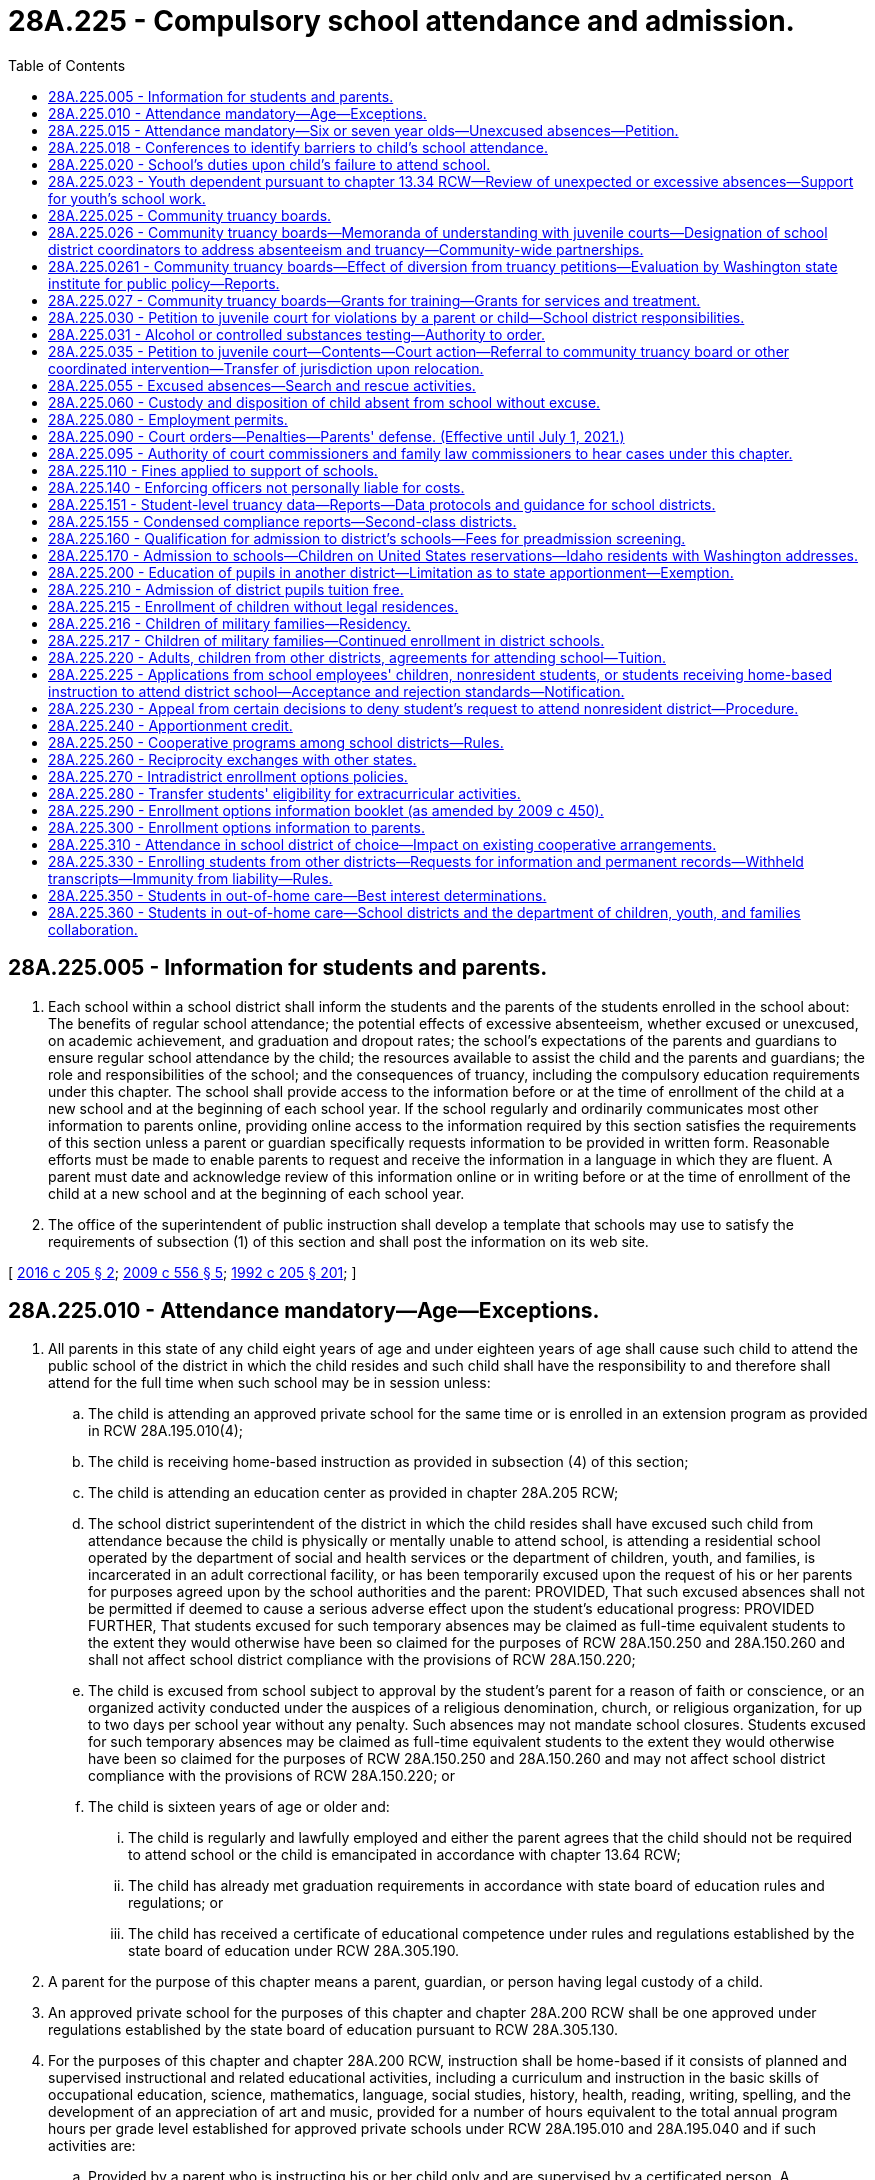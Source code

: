 = 28A.225 - Compulsory school attendance and admission.
:toc:

== 28A.225.005 - Information for students and parents.
. Each school within a school district shall inform the students and the parents of the students enrolled in the school about: The benefits of regular school attendance; the potential effects of excessive absenteeism, whether excused or unexcused, on academic achievement, and graduation and dropout rates; the school's expectations of the parents and guardians to ensure regular school attendance by the child; the resources available to assist the child and the parents and guardians; the role and responsibilities of the school; and the consequences of truancy, including the compulsory education requirements under this chapter. The school shall provide access to the information before or at the time of enrollment of the child at a new school and at the beginning of each school year. If the school regularly and ordinarily communicates most other information to parents online, providing online access to the information required by this section satisfies the requirements of this section unless a parent or guardian specifically requests information to be provided in written form. Reasonable efforts must be made to enable parents to request and receive the information in a language in which they are fluent. A parent must date and acknowledge review of this information online or in writing before or at the time of enrollment of the child at a new school and at the beginning of each school year.

. The office of the superintendent of public instruction shall develop a template that schools may use to satisfy the requirements of subsection (1) of this section and shall post the information on its web site.

[ http://lawfilesext.leg.wa.gov/biennium/2015-16/Pdf/Bills/Session%20Laws/House/2449-S2.SL.pdf?cite=2016%20c%20205%20§%202[2016 c 205 § 2]; http://lawfilesext.leg.wa.gov/biennium/2009-10/Pdf/Bills/Session%20Laws/Senate/5889-S.SL.pdf?cite=2009%20c%20556%20§%205[2009 c 556 § 5]; http://lawfilesext.leg.wa.gov/biennium/1991-92/Pdf/Bills/Session%20Laws/House/2466-S.SL.pdf?cite=1992%20c%20205%20§%20201[1992 c 205 § 201]; ]

== 28A.225.010 - Attendance mandatory—Age—Exceptions.
. All parents in this state of any child eight years of age and under eighteen years of age shall cause such child to attend the public school of the district in which the child resides and such child shall have the responsibility to and therefore shall attend for the full time when such school may be in session unless:

.. The child is attending an approved private school for the same time or is enrolled in an extension program as provided in RCW 28A.195.010(4);

.. The child is receiving home-based instruction as provided in subsection (4) of this section;

.. The child is attending an education center as provided in chapter 28A.205 RCW;

.. The school district superintendent of the district in which the child resides shall have excused such child from attendance because the child is physically or mentally unable to attend school, is attending a residential school operated by the department of social and health services or the department of children, youth, and families, is incarcerated in an adult correctional facility, or has been temporarily excused upon the request of his or her parents for purposes agreed upon by the school authorities and the parent: PROVIDED, That such excused absences shall not be permitted if deemed to cause a serious adverse effect upon the student's educational progress: PROVIDED FURTHER, That students excused for such temporary absences may be claimed as full-time equivalent students to the extent they would otherwise have been so claimed for the purposes of RCW 28A.150.250 and 28A.150.260 and shall not affect school district compliance with the provisions of RCW 28A.150.220;

.. The child is excused from school subject to approval by the student's parent for a reason of faith or conscience, or an organized activity conducted under the auspices of a religious denomination, church, or religious organization, for up to two days per school year without any penalty. Such absences may not mandate school closures. Students excused for such temporary absences may be claimed as full-time equivalent students to the extent they would otherwise have been so claimed for the purposes of RCW 28A.150.250 and 28A.150.260 and may not affect school district compliance with the provisions of RCW 28A.150.220; or

.. The child is sixteen years of age or older and:

... The child is regularly and lawfully employed and either the parent agrees that the child should not be required to attend school or the child is emancipated in accordance with chapter 13.64 RCW;

... The child has already met graduation requirements in accordance with state board of education rules and regulations; or

... The child has received a certificate of educational competence under rules and regulations established by the state board of education under RCW 28A.305.190.

. A parent for the purpose of this chapter means a parent, guardian, or person having legal custody of a child.

. An approved private school for the purposes of this chapter and chapter 28A.200 RCW shall be one approved under regulations established by the state board of education pursuant to RCW 28A.305.130.

. For the purposes of this chapter and chapter 28A.200 RCW, instruction shall be home-based if it consists of planned and supervised instructional and related educational activities, including a curriculum and instruction in the basic skills of occupational education, science, mathematics, language, social studies, history, health, reading, writing, spelling, and the development of an appreciation of art and music, provided for a number of hours equivalent to the total annual program hours per grade level established for approved private schools under RCW 28A.195.010 and 28A.195.040 and if such activities are:

.. Provided by a parent who is instructing his or her child only and are supervised by a certificated person. A certificated person for purposes of this chapter and chapter 28A.200 RCW shall be a person certified under chapter 28A.410 RCW. For purposes of this section, "supervised by a certificated person" means: The planning by the certificated person and the parent of objectives consistent with this subsection; a minimum each month of an average of one contact hour per week with the child being supervised by the certificated person; and evaluation of such child's progress by the certificated person. The number of children supervised by the certificated person shall not exceed thirty for purposes of this subsection; or

.. Provided by a parent who is instructing his or her child only and who has either earned forty-five college-level quarter credit hours or its equivalent in semester hours or has completed a course in home-based instruction at a postsecondary institution or a vocational-technical institute; or

.. Provided by a parent who is deemed sufficiently qualified to provide home-based instruction by the superintendent of the local school district in which the child resides.

. The legislature recognizes that home-based instruction is less structured and more experiential than the instruction normally provided in a classroom setting. Therefore, the provisions of subsection (4) of this section relating to the nature and quantity of instructional and related educational activities shall be liberally construed.

[ http://lawfilesext.leg.wa.gov/biennium/2017-18/Pdf/Bills/Session%20Laws/House/1661-S2.SL.pdf?cite=2017%203rd%20sp.s.%20c%206%20§%20630[2017 3rd sp.s. c 6 § 630]; http://lawfilesext.leg.wa.gov/biennium/2013-14/Pdf/Bills/Session%20Laws/Senate/5173-S.SL.pdf?cite=2014%20c%20168%20§%203[2014 c 168 § 3]; http://lawfilesext.leg.wa.gov/biennium/1997-98/Pdf/Bills/Session%20Laws/Senate/6600-S.SL.pdf?cite=1998%20c%20244%20§%2014[1998 c 244 § 14]; http://lawfilesext.leg.wa.gov/biennium/1995-96/Pdf/Bills/Session%20Laws/House/2640-S.SL.pdf?cite=1996%20c%20134%20§%201[1996 c 134 § 1]; http://leg.wa.gov/CodeReviser/documents/sessionlaw/1990c33.pdf?cite=1990%20c%2033%20§%20219[1990 c 33 § 219]; http://leg.wa.gov/CodeReviser/documents/sessionlaw/1986c132.pdf?cite=1986%20c%20132%20§%201[1986 c 132 § 1]; http://leg.wa.gov/CodeReviser/documents/sessionlaw/1985c441.pdf?cite=1985%20c%20441%20§%201[1985 c 441 § 1]; http://leg.wa.gov/CodeReviser/documents/sessionlaw/1980c59.pdf?cite=1980%20c%2059%20§%201[1980 c 59 § 1]; http://leg.wa.gov/CodeReviser/documents/sessionlaw/1979ex1c201.pdf?cite=1979%20ex.s.%20c%20201%20§%204[1979 ex.s. c 201 § 4]; http://leg.wa.gov/CodeReviser/documents/sessionlaw/1973c51.pdf?cite=1973%20c%2051%20§%201[1973 c 51 § 1]; http://leg.wa.gov/CodeReviser/documents/sessionlaw/1972ex1c10.pdf?cite=1972%20ex.s.%20c%2010%20§%202[1972 ex.s. c 10 § 2]; http://leg.wa.gov/CodeReviser/documents/sessionlaw/1971ex1c215.pdf?cite=1971%20ex.s.%20c%20215%20§%202[1971 ex.s. c 215 § 2]; http://leg.wa.gov/CodeReviser/documents/sessionlaw/1971ex1c51.pdf?cite=1971%20ex.s.%20c%2051%20§%201[1971 ex.s. c 51 § 1]; http://leg.wa.gov/CodeReviser/documents/sessionlaw/1969ex1c109.pdf?cite=1969%20ex.s.%20c%20109%20§%202[1969 ex.s. c 109 § 2]; http://leg.wa.gov/CodeReviser/documents/sessionlaw/1969ex1c223.pdf?cite=1969%20ex.s.%20c%20223%20§%2028A.27.010[1969 ex.s. c 223 § 28A.27.010]; prior:  1909 p 364 § 1; RRS § 5072; prior:  1907 c 240 § 7; http://leg.wa.gov/CodeReviser/documents/sessionlaw/1907c231.pdf?cite=1907%20c%20231%20§%201[1907 c 231 § 1]; http://leg.wa.gov/CodeReviser/documents/sessionlaw/1905c162.pdf?cite=1905%20c%20162%20§%201[1905 c 162 § 1]; http://leg.wa.gov/CodeReviser/documents/sessionlaw/1903c48.pdf?cite=1903%20c%2048%20§%201[1903 c 48 § 1]; http://leg.wa.gov/CodeReviser/documents/sessionlaw/1901c177.pdf?cite=1901%20c%20177%20§%2011[1901 c 177 § 11]; http://leg.wa.gov/CodeReviser/documents/sessionlaw/1899c140.pdf?cite=1899%20c%20140%20§%201[1899 c 140 § 1]; http://leg.wa.gov/CodeReviser/documents/sessionlaw/1897c118.pdf?cite=1897%20c%20118%20§%2071[1897 c 118 § 71]; ]

== 28A.225.015 - Attendance mandatory—Six or seven year olds—Unexcused absences—Petition.
. If a parent enrolls a child who is six or seven years of age in a public school, the child is required to attend and that parent has the responsibility to ensure the child attends for the full time that school is in session. An exception shall be made to this requirement for children whose parents formally remove them from enrollment if the child is less than eight years old and a petition has not been filed against the parent under subsection (3) of this section. The requirement to attend school under this subsection does not apply to a child enrolled in a public school part-time for the purpose of receiving ancillary services. A child required to attend school under this subsection may be temporarily excused upon the request of his or her parent for purposes agreed upon by the school district and parent.

. If a six or seven year old child is required to attend public school under subsection (1) of this section and that child has unexcused absences, the public school in which the child is enrolled shall:

.. Inform the child's custodial parent, parents, or guardian by a notice in writing or by telephone whenever the child has failed to attend school after one unexcused absence within any month during the current school year;

.. Request a conference or conferences with the custodial parent, parents, or guardian and child at a time reasonably convenient for all persons included for the purpose of analyzing the causes of the child's absences after three unexcused absences within any month during the current school year. If a regularly scheduled parent-teacher conference day is to take place within thirty days of the third unexcused absence, then the school district may schedule this conference on that day; and

.. Take steps to eliminate or reduce the child's absences. These steps shall include, where appropriate, adjusting the child's school program or school or course assignment, providing more individualized or remedial instruction, offering assistance in enrolling the child in available alternative schools or programs, or assisting the parent or child to obtain supplementary services that may help eliminate or ameliorate the cause or causes for the absence from school.

. If a child required to attend public school under subsection (1) of this section has seven unexcused absences in a month or ten unexcused absences in a school year, the school district shall file a petition for civil action as provided in RCW 28A.225.035 against the parent of the child.

. This section does not require a six or seven year old child to enroll in a public or private school or to receive home-based instruction. This section only applies to six or seven year old children whose parents enroll them full time in public school and do not formally remove them from enrollment as provided in subsection (1) of this section.

[ http://lawfilesext.leg.wa.gov/biennium/2017-18/Pdf/Bills/Session%20Laws/House/1170-S2.SL.pdf?cite=2017%20c%20291%20§%201[2017 c 291 § 1]; http://lawfilesext.leg.wa.gov/biennium/1999-00/Pdf/Bills/Session%20Laws/Senate/5988-S.SL.pdf?cite=1999%20c%20319%20§%206[1999 c 319 § 6]; ]

== 28A.225.018 - Conferences to identify barriers to child's school attendance.
. Except as provided in subsection (2) of this section, in the event that a child in elementary school is required to attend school under RCW 28A.225.010 or 28A.225.015(1) and has five or more excused absences in a single month during the current school year, or ten or more excused absences in the current school year, the school district shall schedule a conference or conferences with the parent and child at a time reasonably convenient for all persons included for the purpose of identifying the barriers to the child's regular attendance, and the supports and resources that may be made available to the family so that the child is able to regularly attend school. If a regularly scheduled parent-teacher conference day is to take place within thirty days of the absences, the school district may schedule this conference on that day. To satisfy the requirements of this section, the conference must include at least one school district employee such as a nurse, counselor, social worker, teacher, or community human services provider, except in those instances regarding the attendance of a child who has an individualized education program or a plan developed under section 504 of the rehabilitation act of 1973, in which case the reconvening of the team that created the program or plan is required.

. A conference pursuant to subsection (1) of this section is not required in the event of excused absences for which prior notice has been given to the school or a doctor's note has been provided and an academic plan is put in place so that the child does not fall behind.

[ http://lawfilesext.leg.wa.gov/biennium/2015-16/Pdf/Bills/Session%20Laws/House/2449-S2.SL.pdf?cite=2016%20c%20205%20§%203[2016 c 205 § 3]; ]

== 28A.225.020 - School's duties upon child's failure to attend school.
. If a child required to attend school under RCW 28A.225.010 fails to attend school without valid justification, the public school in which the child is enrolled shall:

.. Inform the child's parent by a notice in writing or by telephone whenever the child has failed to attend school after one unexcused absence within any month during the current school year. School officials shall inform the parent of the potential consequences of additional unexcused absences. If the parent is not fluent in English, the school must make reasonable efforts to provide this information in a language in which the parent is fluent;

.. Schedule a conference or conferences with the parent and child at a time reasonably convenient for all persons included for the purpose of analyzing the causes of the child's absences after three unexcused absences within any month during the current school year. If a regularly scheduled parent-teacher conference day is to take place within thirty days of the third unexcused absence, then the school district may schedule this conference on that day. If the child's parent does not attend the scheduled conference, the conference may be conducted with the student and school official. However the parent shall be notified of the steps to be taken to eliminate or reduce the child's absence; and

.. At some point after the second and before the fifth unexcused absence, take data-informed steps to eliminate or reduce the child's absences.

... In middle school and high school, these steps must include application of the Washington assessment of the risks and needs of students (WARNS) or other assessment by a school district's designee under RCW 28A.225.026.

... For any child with an existing individualized education plan or 504 plan, these steps must include the convening of the child's individualized education plan or 504 plan team, including a behavior specialist or mental health specialist where appropriate, to consider the reasons for the absences. If necessary, and if consent from the parent is given, a functional behavior assessment to explore the function of the absence behavior shall be conducted and a detailed behavior plan completed. Time should be allowed for the behavior plan to be initiated and data tracked to determine progress.

... With respect to any child, without an existing individualized education plan or 504 plan, reasonably believed to have a mental or physical disability or impairment, these steps must include informing the child's parent of the right to obtain an appropriate evaluation at no cost to the parent to determine whether the child has a disability or impairment and needs accommodations, related services, or special education services. This includes children with suspected emotional or behavioral disabilities as defined in WAC 392-172A-01035. If the school obtains consent to conduct an evaluation, time should be allowed for the evaluation to be completed, and if the child is found to be eligible for special education services, accommodations, or related services, a plan developed to address the child's needs.

... These steps must include, where appropriate, providing an available approved best practice or research-based intervention, or both, consistent with the WARNS profile or other assessment, if an assessment was applied, adjusting the child's school program or school or course assignment, providing more individualized or remedial instruction, providing appropriate vocational courses or work experience, referring the child to a community truancy board, requiring the child to attend an alternative school or program, or assisting the parent or child to obtain supplementary services that might eliminate or ameliorate the cause or causes for the absence from school.

. For purposes of this chapter, an "unexcused absence" means that a child:

.. [Empty]
... Has failed to attend the majority of hours or periods in an average school day or has failed to comply with a more restrictive school district policy; and

... Has failed to meet the school district's policy for excused absences; or

.. Has failed to comply with alternative learning experience program attendance requirements as described by the superintendent of public instruction.

. If a child transfers from one school district to another during the school year, the receiving school or school district shall include the unexcused absences accumulated at the previous school or from the previous school district for purposes of this section, RCW 28A.225.030, and 28A.225.015. The sending school district shall provide this information to the receiving school, together with a copy of any previous assessment as required under subsection (1)(c) of this section, history of any best practices or researched-based intervention previously provided to the child by the child's sending school district, and a copy of the most recent truancy information including any online or written acknowledgment by the parent and child, as provided for in RCW 28A.225.005. All school districts must use the standard choice transfer form for releasing a student to a nonresident school district for the purposes of accessing an alternative learning experience program.

[ http://lawfilesext.leg.wa.gov/biennium/2017-18/Pdf/Bills/Session%20Laws/House/1170-S2.SL.pdf?cite=2017%20c%20291%20§%202[2017 c 291 § 2]; http://lawfilesext.leg.wa.gov/biennium/2015-16/Pdf/Bills/Session%20Laws/House/2449-S2.SL.pdf?cite=2016%20c%20205%20§%204[2016 c 205 § 4]; http://lawfilesext.leg.wa.gov/biennium/2009-10/Pdf/Bills/Session%20Laws/Senate/5881-S.SL.pdf?cite=2009%20c%20266%20§%201[2009 c 266 § 1]; http://lawfilesext.leg.wa.gov/biennium/1999-00/Pdf/Bills/Session%20Laws/Senate/5988-S.SL.pdf?cite=1999%20c%20319%20§%201[1999 c 319 § 1]; http://lawfilesext.leg.wa.gov/biennium/1995-96/Pdf/Bills/Session%20Laws/House/2640-S.SL.pdf?cite=1996%20c%20134%20§%202[1996 c 134 § 2]; http://lawfilesext.leg.wa.gov/biennium/1995-96/Pdf/Bills/Session%20Laws/Senate/5439-S2.SL.pdf?cite=1995%20c%20312%20§%2067[1995 c 312 § 67]; http://lawfilesext.leg.wa.gov/biennium/1991-92/Pdf/Bills/Session%20Laws/House/2466-S.SL.pdf?cite=1992%20c%20205%20§%20202[1992 c 205 § 202]; http://leg.wa.gov/CodeReviser/documents/sessionlaw/1986c132.pdf?cite=1986%20c%20132%20§%202[1986 c 132 § 2]; http://leg.wa.gov/CodeReviser/documents/sessionlaw/1979ex1c201.pdf?cite=1979%20ex.s.%20c%20201%20§%201[1979 ex.s. c 201 § 1]; ]

== 28A.225.023 - Youth dependent pursuant to chapter  13.34 RCW—Review of unexpected or excessive absences—Support for youth's school work.
A school district representative or school employee shall review unexpected or excessive absences with a youth who is dependent pursuant to chapter 13.34 RCW and adults involved with that youth, to include the youth's caseworker, educational liaison, attorney if one is appointed, parent or guardians, and foster parents or the person providing placement for the youth. The purpose of the review is to determine the cause of the absences, taking into account: Unplanned school transitions, periods of running from care, inpatient treatment, incarceration, school adjustment, educational gaps, psychosocial issues, and unavoidable appointments during the school day. A school district representative or a school employee must proactively support the youth's school work so the student does not fall behind and to avoid suspension or expulsion based on truancy.

[ http://lawfilesext.leg.wa.gov/biennium/2013-14/Pdf/Bills/Session%20Laws/House/1566-S2.SL.pdf?cite=2013%20c%20182%20§%209[2013 c 182 § 9]; ]

== 28A.225.025 - Community truancy boards.
. For purposes of this chapter, "community truancy board" means a board established pursuant to a memorandum of understanding between a juvenile court and a school district and composed of members of the local community in which the child attends school. Community truancy boards must include members who receive training regarding the identification of barriers to school attendance, the use of the Washington assessment of the risks and needs of students (WARNS) or other assessment tools to identify the specific needs of individual children, cultural responsive interactions, trauma-informed approaches to discipline, evidence-based treatments that have been found effective in supporting at-risk youth and their families, and the specific services and treatment available in the particular school, court, community, and elsewhere. Duties of a community truancy board shall include, but not be limited to: Identifying barriers to school attendance, recommending methods for improving attendance such as connecting students and their families with community services, culturally appropriate promising practices, and evidence-based services such as functional family therapy, suggesting to the school district that the child enroll in another school, an alternative education program, an education center, a skill center, a dropout prevention program, or another public or private educational program, or recommending to the juvenile court that a juvenile be offered the opportunity for placement in a HOPE center or crisis residential center, if appropriate.

. The legislature finds that utilization of community truancy boards is the preferred means of intervention when preliminary methods to eliminate or reduce unexcused absences as required by RCW 28A.225.020 have not been effective in securing the child's attendance at school. The legislature intends to encourage and support the development and expansion of community truancy boards. Operation of a school truancy board does not excuse a district from the obligation of filing a petition within the requirements of RCW 28A.225.015(3).

[ http://lawfilesext.leg.wa.gov/biennium/2017-18/Pdf/Bills/Session%20Laws/House/1170-S2.SL.pdf?cite=2017%20c%20291%20§%203[2017 c 291 § 3]; http://lawfilesext.leg.wa.gov/biennium/2015-16/Pdf/Bills/Session%20Laws/House/2449-S2.SL.pdf?cite=2016%20c%20205%20§%205[2016 c 205 § 5]; http://lawfilesext.leg.wa.gov/biennium/2009-10/Pdf/Bills/Session%20Laws/Senate/5881-S.SL.pdf?cite=2009%20c%20266%20§%202[2009 c 266 § 2]; http://lawfilesext.leg.wa.gov/biennium/1999-00/Pdf/Bills/Session%20Laws/Senate/5988-S.SL.pdf?cite=1999%20c%20319%20§%205[1999 c 319 § 5]; http://lawfilesext.leg.wa.gov/biennium/1995-96/Pdf/Bills/Session%20Laws/House/2640-S.SL.pdf?cite=1996%20c%20134%20§%209[1996 c 134 § 9]; http://lawfilesext.leg.wa.gov/biennium/1995-96/Pdf/Bills/Session%20Laws/Senate/5439-S2.SL.pdf?cite=1995%20c%20312%20§%2066[1995 c 312 § 66]; ]

== 28A.225.026 - Community truancy boards—Memoranda of understanding with juvenile courts—Designation of school district coordinators to address absenteeism and truancy—Community-wide partnerships.
. By the beginning of the 2017-18 school year, juvenile courts must establish, through a memorandum of understanding with each school district within their respective counties, a coordinated and collaborative approach to address truancy through the establishment of a community truancy board or, with respect to certain small districts, through other means as provided in subsection (3) of this section.

. Except as provided in subsection (3) of this section, each school district must enter into a memorandum of understanding with the juvenile court in the county in which it is located with respect to the operation of a community truancy board. A community truancy board may be operated by a juvenile court, a school district, or a collaboration between both entities, so long as the agreement is memorialized in a memorandum of understanding. For a school district that is located in more than one county, the memorandum of understanding shall be with the juvenile court in the county that acts as the school district's treasurer.

. A school district with fewer than three hundred students must enter into a memorandum of understanding with the juvenile court in the county in which it is located with respect to: (a) The operation of a community truancy board; or (b) addressing truancy through other coordinated means of intervention aimed at identifying barriers to school attendance, and connecting students and their families with community services, culturally appropriate promising practices, and evidence-based services such as functional family therapy. School districts with fewer than three hundred students may work cooperatively with other school districts or the school district's educational service district to ensure access to a community truancy board or to provide other coordinated means of intervention.

. All school districts must designate, and identify to the local juvenile court and to the office of the superintendent of public instruction, a person or persons to coordinate school district efforts to address excessive absenteeism and truancy, including tasks associated with: Outreach and conferences pursuant to RCW 28A.225.018; entering into a memorandum of understanding with the juvenile court; establishing protocols and procedures with the court; coordinating trainings; sharing evidence-based and culturally appropriate promising practices; identifying a person within every school to serve as a contact with respect to excessive absenteeism and truancy; and assisting in the recruitment of community truancy board members.

. As has been demonstrated by school districts and county juvenile courts around the state that have worked together and led the way with community truancy boards, success has resulted from involving the entire community and leveraging existing dollars from a variety of sources, including public and private, local and state, and court, school, and community. In emulating this coordinated and collaborative approach statewide pursuant to local memoranda of understanding, courts and school districts are encouraged to create strong community-wide partnerships and to leverage existing dollars and resources.

[ http://lawfilesext.leg.wa.gov/biennium/2017-18/Pdf/Bills/Session%20Laws/House/1170-S2.SL.pdf?cite=2017%20c%20291%20§%204[2017 c 291 § 4]; http://lawfilesext.leg.wa.gov/biennium/2015-16/Pdf/Bills/Session%20Laws/House/2449-S2.SL.pdf?cite=2016%20c%20205%20§%206[2016 c 205 § 6]; ]

== 28A.225.0261 - Community truancy boards—Effect of diversion from truancy petitions—Evaluation by Washington state institute for public policy—Reports.
. By requiring an initial stay of truancy petitions for diversion to community truancy boards, the legislature intends to achieve the following outcomes:

.. Increased access to community truancy boards and other truancy early intervention programs for parents and children throughout the state;

.. Increased quantity and quality of truancy intervention and prevention efforts in the community;

.. A reduction in the number of truancy petitions that result in further proceedings by juvenile courts, other than dismissal of the petition, after the initial stay and diversion to a community truancy board;

.. A reduction in the number of truancy petitions that result in a civil contempt proceeding or detention order; and

.. Increased school attendance.

. No later than January 1, 2021, the Washington state institute for public policy is directed to evaluate the effectiveness of chapter 205, Laws of 2016. An initial report scoping of the methodology to be used to review chapter 205, Laws of 2016 shall be submitted to the fiscal committees of the legislature by January 1, 2018. The initial report must identify any data gaps that could hinder the ability of the institute to conduct its review.

[ http://lawfilesext.leg.wa.gov/biennium/2015-16/Pdf/Bills/Session%20Laws/House/2449-S2.SL.pdf?cite=2016%20c%20205%20§%2017[2016 c 205 § 17]; ]

== 28A.225.027 - Community truancy boards—Grants for training—Grants for services and treatment.
. Subject to funds appropriated for this purpose, the office of the superintendent of public instruction shall allocate to community truancy boards grant funds that may be used to supplement existing funds in order to pay for training for board members or the provision of services and treatment to children and their families.

. The superintendent of public instruction must select grant recipients based on the criteria in this section. This is a competitive grant process. A prerequisite to applying for either or both grants is a memoranda of understanding, between a school district and a court, to institute a new or maintain an existing community truancy board that meets the requirements of RCW 28A.225.025.

. Successful applicants for an award of grant funds to supplement existing funds to pay for the training of community truancy board members must commit to the provision of training to board members regarding the identification of barriers to school attendance, the use of the Washington assessment of the risks and needs of students (WARNS) or other assessment tools to identify the specific needs of individual children, trauma-informed approaches to discipline, research about adverse childhood experiences, evidence-based treatments and culturally appropriate promising practices, as well as the specific academic and community services and treatments available in the school, court, community, and elsewhere. This training may be provided by educational service districts.

. Successful applicants for an award of grant funds to supplement existing funds to pay for services and treatments provided to children and their families must commit to the provision of academic services such as tutoring, credit retrieval and school reengagement supports, community services, and evidence-based treatments that have been found to be effective in supporting at-risk youth and their families, such as functional family therapy, or those that have been shown to be culturally appropriate promising practices.

[ http://lawfilesext.leg.wa.gov/biennium/2015-16/Pdf/Bills/Session%20Laws/House/2449-S2.SL.pdf?cite=2016%20c%20205%20§%2020[2016 c 205 § 20]; ]

== 28A.225.030 - Petition to juvenile court for violations by a parent or child—School district responsibilities.
. If a child under the age of seventeen is required to attend school under RCW 28A.225.010 and if the actions taken by a school district under RCW 28A.225.020 are not successful in substantially reducing an enrolled student's absences from public school, not later than the seventh unexcused absence by a child within any month during the current school year or not later than the tenth unexcused absence during the current school year the school district shall file a petition and supporting affidavit for a civil action with the juvenile court alleging a violation of RCW 28A.225.010: (a) By the parent; (b) by the child; or (c) by the parent and the child. The petition must include a list of all interventions that have been attempted as set forth in RCW 28A.225.020, include a copy of any previous truancy assessment completed by the child's current school district, the history of approved best practices intervention or research-based intervention previously provided to the child by the child's current school district, and a copy of the most recent truancy information document provided to the parent, pursuant to RCW 28A.225.005. Except as provided in this subsection, no additional documents need be filed with the petition. Nothing in this subsection requires court jurisdiction to terminate when a child turns seventeen or precludes a school district from filing a petition for a child that is seventeen years of age.

. The district shall not later than the fifth unexcused absence in a month:

.. Enter into an agreement with a student and parent that establishes school attendance requirements;

.. Refer a student to a community truancy board as defined in RCW 28A.225.025. The community truancy board shall enter into an agreement with the student and parent that establishes school attendance requirements and take other appropriate actions to reduce the child's absences; or

.. File a petition under subsection (1) of this section.

. The petition may be filed by a school district employee who is not an attorney.

. If the school district fails to file a petition under this section, the parent of a child with five or more unexcused absences in any month during the current school year or upon the tenth unexcused absence during the current school year may file a petition with the juvenile court alleging a violation of RCW 28A.225.010.

. Petitions filed under this section may be served by certified mail, return receipt requested. If such service is unsuccessful, or the return receipt is not signed by the addressee, personal service is required.

[ http://lawfilesext.leg.wa.gov/biennium/2017-18/Pdf/Bills/Session%20Laws/House/1170-S2.SL.pdf?cite=2017%20c%20291%20§%206[2017 c 291 § 6]; http://lawfilesext.leg.wa.gov/biennium/2015-16/Pdf/Bills/Session%20Laws/House/2449-S2.SL.pdf?cite=2016%20c%20205%20§%207[2016 c 205 § 7]; http://lawfilesext.leg.wa.gov/biennium/2011-12/Pdf/Bills/Session%20Laws/Senate/6494-S.SL.pdf?cite=2012%20c%20157%20§%201[2012 c 157 § 1]; http://lawfilesext.leg.wa.gov/biennium/1999-00/Pdf/Bills/Session%20Laws/Senate/5988-S.SL.pdf?cite=1999%20c%20319%20§%202[1999 c 319 § 2]; http://lawfilesext.leg.wa.gov/biennium/1995-96/Pdf/Bills/Session%20Laws/House/2640-S.SL.pdf?cite=1996%20c%20134%20§%203[1996 c 134 § 3]; http://lawfilesext.leg.wa.gov/biennium/1995-96/Pdf/Bills/Session%20Laws/Senate/5439-S2.SL.pdf?cite=1995%20c%20312%20§%2068[1995 c 312 § 68]; http://lawfilesext.leg.wa.gov/biennium/1991-92/Pdf/Bills/Session%20Laws/House/2466-S.SL.pdf?cite=1992%20c%20205%20§%20203[1992 c 205 § 203]; http://leg.wa.gov/CodeReviser/documents/sessionlaw/1990c33.pdf?cite=1990%20c%2033%20§%20220[1990 c 33 § 220]; http://leg.wa.gov/CodeReviser/documents/sessionlaw/1986c132.pdf?cite=1986%20c%20132%20§%203[1986 c 132 § 3]; http://leg.wa.gov/CodeReviser/documents/sessionlaw/1979ex1c201.pdf?cite=1979%20ex.s.%20c%20201%20§%202[1979 ex.s. c 201 § 2]; ]

== 28A.225.031 - Alcohol or controlled substances testing—Authority to order.
The authority of a court to issue an order for testing to determine whether the child has consumed or used alcohol or controlled substances applies to all persons subject to a petition under RCW 28A.225.030 regardless of whether the petition was filed before July 27, 1997.

[ http://lawfilesext.leg.wa.gov/biennium/1997-98/Pdf/Bills/Session%20Laws/Senate/5118-S.SL.pdf?cite=1997%20c%2068%20§%203[1997 c 68 § 3]; ]

== 28A.225.035 - Petition to juvenile court—Contents—Court action—Referral to community truancy board or other coordinated intervention—Transfer of jurisdiction upon relocation.
. A petition for a civil action under RCW 28A.225.030 or 28A.225.015 shall consist of a written notification to the court alleging that:

.. The child has unexcused absences as described in RCW 28A.225.030(1) during the current school year;

.. Actions taken by the school district have not been successful in substantially reducing the child's absences from school; and

.. Court intervention and supervision are necessary to assist the school district or parent to reduce the child's absences from school.

. The petition shall set forth the name, date of birth, school, address, gender, race, and ethnicity of the child and the names and addresses of the child's parents, and shall set forth the languages in which the child and parent are fluent, whether there is an existing individualized education program, and the child's current academic status in school.

. The petition shall set forth facts that support the allegations in this section and shall generally request relief available under this chapter and provide information about what the court might order under RCW 28A.225.090.

. [Empty]
.. When a petition is filed under RCW 28A.225.030 or 28A.225.015, it shall initially be stayed by the juvenile court, and the child and the child's parent must be referred to a community truancy board or other coordinated means of intervention as set forth in the memorandum of understanding under RCW 28A.225.026. The community truancy board must provide to the court a description of the intervention and prevention efforts to be employed to substantially reduce the child's unexcused absences, along with a timeline for completion.

.. If a community truancy board or other coordinated means of intervention is not in place as required by RCW 28A.225.026, the juvenile court shall schedule a hearing at which the court shall consider the petition.

. When a referral is made to a community truancy board, the truancy board must meet with the child, a parent, and the school district representative and enter into an agreement with the petitioner and respondent regarding expectations and any actions necessary to address the child's truancy within twenty days of the referral. If the petition is based on RCW 28A.225.015, the child shall not be required to attend and the agreement under this subsection shall be between the truancy board, the school district, and the child's parent. The court may permit the truancy board or truancy prevention counselor to provide continued supervision over the student, or parent if the petition is based on RCW 28A.225.015.

. If the community truancy board fails to reach an agreement, or the parent or student does not comply with the agreement within the timeline for completion set by the community truancy board, the community truancy board shall return the case to the juvenile court. The stay of the petition shall be lifted, and the juvenile court shall schedule a hearing at which the court shall consider the petition.

. [Empty]
.. Notwithstanding the provisions in subsection (4)(a) of this section, a hearing shall not be required if other actions by the court would substantially reduce the child's unexcused absences. Such actions may include referral to an existing community truancy board, use of the Washington assessment of risks and needs of students (WARNS) or other assessment tools to identify the specific needs of individual children, the provision of community-based services, and the provision of evidence-based treatments that have been found to be effective in supporting at-risk youth and their families. When a juvenile court hearing is held, the court shall:

... Separately notify the child, the parent of the child, and the school district of the hearing. If the parent is not fluent in English, notice should be provided in a language in which the parent is fluent as indicated on the petition pursuant to RCW 28A.225.030(1);

... Notify the parent and the child of their rights to present evidence at the hearing; and

... Notify the parent and the child of the options and rights available under chapter 13.32A RCW.

.. If the child is not provided with counsel, the advisement of rights must take place in court by means of a colloquy between the court, the child if eight years old or older, and the parent.

. [Empty]
.. The court may require the attendance of the child if eight years old or older, the parents, and the school district at any hearing on a petition filed under RCW 28A.225.030.

.. The court may not issue a bench warrant for a child for failure to appear at a hearing on an initial truancy petition filed under RCW 28A.225.030. If there has been proper service, the court may instead enter a default order assuming jurisdiction under the terms specified in subsection (12) of this section.

. A school district is responsible for determining who shall represent the school district at hearings on a petition filed under RCW 28A.225.030 or 28A.225.015.

. The court may permit the first hearing to be held without requiring that either party be represented by legal counsel, and to be held without a guardian ad litem for the child under RCW 4.08.050. At the request of the school district, the court shall permit a school district representative who is not an attorney to represent the school district at any future hearings.

. If the child is in a special education program or has a diagnosed mental or emotional disorder, the court shall inquire as to what efforts the school district has made to assist the child in attending school.

. If the allegations in the petition are established by a preponderance of the evidence, the court shall grant the petition and enter an order assuming jurisdiction to intervene for the period of time determined by the court, after considering the facts alleged in the petition and the circumstances of the juvenile, to most likely cause the juvenile to return to and remain in school while the juvenile is subject to this chapter. In no case may the order expire before the end of the school year in which it is entered.

. [Empty]
.. If the court assumes jurisdiction, the school district shall periodically report to the court any additional unexcused absences by the child, actions taken by the school district, and an update on the child's academic status in school at a schedule specified by the court.

.. The first report under this subsection (13) must be received no later than three months from the date that the court assumes jurisdiction.

. Community truancy boards and the courts shall coordinate, to the extent possible, proceedings and actions pertaining to children who are subject to truancy petitions and at-risk youth petitions in RCW 13.32A.191 or child in need of services petitions in RCW 13.32A.140.

. If after a juvenile court assumes jurisdiction in one county the child relocates to another county, the juvenile court in the receiving county shall, upon the request of a school district or parent, assume jurisdiction of the petition filed in the previous county.

[ http://lawfilesext.leg.wa.gov/biennium/2015-16/Pdf/Bills/Session%20Laws/House/2449-S2.SL.pdf?cite=2016%20c%20205%20§%208[2016 c 205 § 8]; http://lawfilesext.leg.wa.gov/biennium/2011-12/Pdf/Bills/Session%20Laws/Senate/6494-S.SL.pdf?cite=2012%20c%20157%20§%202[2012 c 157 § 2]; http://lawfilesext.leg.wa.gov/biennium/2009-10/Pdf/Bills/Session%20Laws/Senate/5881-S.SL.pdf?cite=2009%20c%20266%20§%203[2009 c 266 § 3]; http://lawfilesext.leg.wa.gov/biennium/2001-02/Pdf/Bills/Session%20Laws/Senate/5393.SL.pdf?cite=2001%20c%20162%20§%201[2001 c 162 § 1]; http://lawfilesext.leg.wa.gov/biennium/1999-00/Pdf/Bills/Session%20Laws/Senate/5988-S.SL.pdf?cite=1999%20c%20319%20§%203[1999 c 319 § 3]; http://lawfilesext.leg.wa.gov/biennium/1997-98/Pdf/Bills/Session%20Laws/Senate/5118-S.SL.pdf?cite=1997%20c%2068%20§%201[1997 c 68 § 1]; http://lawfilesext.leg.wa.gov/biennium/1995-96/Pdf/Bills/Session%20Laws/House/2640-S.SL.pdf?cite=1996%20c%20134%20§%204[1996 c 134 § 4]; http://lawfilesext.leg.wa.gov/biennium/1995-96/Pdf/Bills/Session%20Laws/House/2217-S2.SL.pdf?cite=1996%20c%20133%20§%2031[1996 c 133 § 31]; http://lawfilesext.leg.wa.gov/biennium/1995-96/Pdf/Bills/Session%20Laws/Senate/5439-S2.SL.pdf?cite=1995%20c%20312%20§%2069[1995 c 312 § 69]; ]

== 28A.225.055 - Excused absences—Search and rescue activities.
The legislature finds that state-recognized search and rescue activities, as defined in chapter 38.52 RCW and the rules interpreting the chapter, are recognized as activities deserving of excuse from school. Therefore, the legislature strongly encourages that excused absences be granted to students for up to five days each year to participate in search and rescue activities, subject to approval by the student's parent and the principal of the student's school, and provided that the activities do not cause a serious adverse effect upon the student's educational progress.

[ http://lawfilesext.leg.wa.gov/biennium/2001-02/Pdf/Bills/Session%20Laws/House/1856.SL.pdf?cite=2002%20c%20214%20§%201[2002 c 214 § 1]; ]

== 28A.225.060 - Custody and disposition of child absent from school without excuse.
Any school district official, sheriff, deputy sheriff, marshal, police officer, or any other officer authorized to make arrests, may take into custody without a warrant a child who is required under the provisions of RCW 28A.225.010 through 28A.225.140 to attend school and is absent from school without an approved excuse, and shall deliver the child to: (1) The custody of a person in parental relation to the child; (2) the school from which the child is absent; or (3) a program designated by the school district.

[ http://lawfilesext.leg.wa.gov/biennium/1995-96/Pdf/Bills/Session%20Laws/Senate/5439-S2.SL.pdf?cite=1995%20c%20312%20§%2073[1995 c 312 § 73]; http://leg.wa.gov/CodeReviser/documents/sessionlaw/1990c33.pdf?cite=1990%20c%2033%20s%20223[1990 c 33 s 223]; http://leg.wa.gov/CodeReviser/documents/sessionlaw/1979ex1c201.pdf?cite=1979%20ex.s.%20c%20201%20s%205[1979 ex.s. c 201 s 5]; http://leg.wa.gov/CodeReviser/documents/sessionlaw/1977ex1c291.pdf?cite=1977%20ex.s.%20c%20291%20s%2052[1977 ex.s. c 291 s 52]; http://leg.wa.gov/CodeReviser/documents/sessionlaw/1969ex1c223.pdf?cite=1969%20ex.s.%20c%20223%20s%2028A.27.070[1969 ex.s. c 223 s 28A.27.070]; 1909 c 97 p 366 s 5; RRS s 5076; prior:  1907 c 231 s 5; http://leg.wa.gov/CodeReviser/documents/sessionlaw/1905c162.pdf?cite=1905%20c%20162%20s%205[1905 c 162 s 5]; ]

== 28A.225.080 - Employment permits.
Except as otherwise provided in this code, no child under the age of fifteen years shall be employed for any purpose by any person, company or corporation, in this state during the hours which the public schools of the district in which such child resides are in session, unless the said child shall present a certificate from a school superintendent as provided for in RCW 28A.225.010, excusing the said child from attendance in the public schools and setting forth the reason for such excuse, the residence and age of the child, and the time for which such excuse is given. Every owner, superintendent, or overseer of any establishment, company or corporation shall keep such certificate on file so long as such child is employed by him or her. The form of said certificate shall be furnished by the superintendent of public instruction. Proof that any child under fifteen years of age is employed during any part of the period in which public schools of the district are in session, shall be deemed prima facie evidence of a violation of this section.

[ http://leg.wa.gov/CodeReviser/documents/sessionlaw/1990c33.pdf?cite=1990%20c%2033%20§%20225[1990 c 33 § 225]; http://leg.wa.gov/CodeReviser/documents/sessionlaw/1969ex1c223.pdf?cite=1969%20ex.s.%20c%20223%20§%2028A.27.090[1969 ex.s. c 223 § 28A.27.090]; 1909 c 97 p 365 § 2; RRS § 5073; prior:  1907 c 231 § 2; http://leg.wa.gov/CodeReviser/documents/sessionlaw/1905c162.pdf?cite=1905%20c%20162%20§%202[1905 c 162 § 2]; http://leg.wa.gov/CodeReviser/documents/sessionlaw/1903c48.pdf?cite=1903%20c%2048%20§%202[1903 c 48 § 2]; ]

== 28A.225.090 - Court orders—Penalties—Parents' defense. (Effective until July 1, 2021.)
. A court may order a child subject to a petition under RCW 28A.225.035 to do one or more of the following:

.. Attend the child's current school, and set forth minimum attendance requirements, which shall not consider a suspension day as an unexcused absence;

.. If there is space available and the program can provide educational services appropriate for the child, order the child to attend another public school, an alternative education program, center, a skill center, dropout prevention program, or another public educational program;

.. Attend a private nonsectarian school or program including an education center. Before ordering a child to attend an approved or certified private nonsectarian school or program, the court shall: (i) Consider the public and private programs available; (ii) find that placement is in the best interest of the child; and (iii) find that the private school or program is willing to accept the child and will not charge any fees in addition to those established by contract with the student's school district. If the court orders the child to enroll in a private school or program, the child's school district shall contract with the school or program to provide educational services for the child. The school district shall not be required to contract for a weekly rate that exceeds the state general apportionment dollars calculated on a weekly basis generated by the child and received by the district. A school district shall not be required to enter into a contract that is longer than the remainder of the school year. A school district shall not be required to enter into or continue a contract if the child is no longer enrolled in the district;

.. Submit to a substance abuse assessment if the court finds on the record that such assessment is appropriate to the circumstances and behavior of the child and will facilitate the child's compliance with the mandatory attendance law and, if any assessment, including a urinalysis test ordered under this subsection indicates the use of controlled substances or alcohol, order the minor to abstain from the unlawful consumption of controlled substances or alcohol and adhere to the recommendations of the substance abuse assessment at no expense to the school; or

.. Submit to a mental health evaluation or other diagnostic evaluation and adhere to the recommendations of the drug assessment, at no expense to the school, if the court finds on the court records that such evaluation is appropriate to the circumstances and behavior of the child, and will facilitate the child's compliance with the mandatory attendance law.

. [Empty]
.. If the child fails to comply with the court order, the court may impose:

... Community restitution;

... Nonresidential programs with intensive wraparound services;

... A requirement that the child meet with a mentor for a specified number of times; or

... Other services and interventions that the court deems appropriate.

.. If the child continues to fail to comply with the court order and the court makes a finding that other measures to secure compliance have been tried but have been unsuccessful and no less restrictive alternative is available, the court may order the child to be subject to detention, as provided in RCW 7.21.030(2)(e). Failure by a child to comply with an order issued under this subsection shall not be subject to detention for a period greater than that permitted pursuant to a civil contempt proceeding against a child under chapter 13.32A RCW. Detention ordered under this subsection may be for no longer than seventy-two hours. Detention ordered under this subsection shall preferably be served at a secure crisis residential center close to the child's home rather than in a juvenile detention facility. A warrant of arrest for a child under this subsection may not be served on a child inside of school during school hours in a location where other students are present.

. Any parent violating any of the provisions of either RCW 28A.225.010, 28A.225.015, or 28A.225.080 shall be fined not more than twenty-five dollars for each day of unexcused absence from school. The court shall remit fifty percent of the fine collected under this section to the child's school district. It shall be a defense for a parent charged with violating RCW 28A.225.010 to show that he or she exercised reasonable diligence in attempting to cause a child in his or her custody to attend school or that the child's school did not perform its duties as required in RCW 28A.225.020. The court may order the parent to provide community restitution instead of imposing a fine. Any fine imposed pursuant to this section may be suspended upon the condition that a parent charged with violating RCW 28A.225.010 shall participate with the school and the child in a supervised plan for the child's attendance at school or upon condition that the parent attend a conference or conferences scheduled by a school for the purpose of analyzing the causes of a child's absence.

. If a child continues to be truant after entering into a court-approved order with the truancy board under RCW 28A.225.035, the juvenile court shall find the child in contempt, and the court may order the child to be subject to detention, as provided in RCW 7.21.030(2)(e), or may impose alternatives to detention such as meaningful community restitution. Failure by a child to comply with an order issued under this subsection may not subject a child to detention for a period greater than that permitted under a civil contempt proceeding against a child under chapter 13.32A RCW.

. Nothing in this section shall be construed to limit the court's inherent contempt power or curtail its exercise.

. Subsections (1), (2), and (4) of this section shall not apply to a six or seven year old child required to attend public school under RCW 28A.225.015.

[ http://lawfilesext.leg.wa.gov/biennium/2019-20/Pdf/Bills/Session%20Laws/Senate/5290-S2.SL.pdf?cite=2019%20c%20312%20§%2013[2019 c 312 § 13]; http://lawfilesext.leg.wa.gov/biennium/2017-18/Pdf/Bills/Session%20Laws/House/1170-S2.SL.pdf?cite=2017%20c%20291%20§%205[2017 c 291 § 5]; http://lawfilesext.leg.wa.gov/biennium/2015-16/Pdf/Bills/Session%20Laws/House/2449-S2.SL.pdf?cite=2016%20c%20205%20§%209[2016 c 205 § 9]; http://lawfilesext.leg.wa.gov/biennium/2009-10/Pdf/Bills/Session%20Laws/Senate/5881-S.SL.pdf?cite=2009%20c%20266%20§%204[2009 c 266 § 4]; http://lawfilesext.leg.wa.gov/biennium/2007-08/Pdf/Bills/Session%20Laws/Senate/6398.SL.pdf?cite=2008%20c%20171%20§%201[2008 c 171 § 1]; http://lawfilesext.leg.wa.gov/biennium/2001-02/Pdf/Bills/Session%20Laws/Senate/6627.SL.pdf?cite=2002%20c%20175%20§%2029[2002 c 175 § 29]; http://lawfilesext.leg.wa.gov/biennium/1999-00/Pdf/Bills/Session%20Laws/House/2372-S.SL.pdf?cite=2000%20c%20162%20§%2015[2000 c 162 § 15]; http://lawfilesext.leg.wa.gov/biennium/1999-00/Pdf/Bills/Session%20Laws/House/2372-S.SL.pdf?cite=2000%20c%20162%20§%206[2000 c 162 § 6]; http://lawfilesext.leg.wa.gov/biennium/1999-00/Pdf/Bills/Session%20Laws/Senate/6570.SL.pdf?cite=2000%20c%2061%20§%201[2000 c 61 § 1]; http://lawfilesext.leg.wa.gov/biennium/1999-00/Pdf/Bills/Session%20Laws/Senate/5988-S.SL.pdf?cite=1999%20c%20319%20§%204[1999 c 319 § 4]; http://lawfilesext.leg.wa.gov/biennium/1997-98/Pdf/Bills/Session%20Laws/Senate/6208-S.SL.pdf?cite=1998%20c%20296%20§%2039[1998 c 296 § 39]; http://lawfilesext.leg.wa.gov/biennium/1997-98/Pdf/Bills/Session%20Laws/Senate/5118-S.SL.pdf?cite=1997%20c%2068%20§%202[1997 c 68 § 2]; prior:  1996 c 134 § 6; http://lawfilesext.leg.wa.gov/biennium/1995-96/Pdf/Bills/Session%20Laws/House/2217-S2.SL.pdf?cite=1996%20c%20133%20§%2032[1996 c 133 § 32]; http://lawfilesext.leg.wa.gov/biennium/1995-96/Pdf/Bills/Session%20Laws/Senate/5439-S2.SL.pdf?cite=1995%20c%20312%20§%2074[1995 c 312 § 74]; http://lawfilesext.leg.wa.gov/biennium/1991-92/Pdf/Bills/Session%20Laws/House/2466-S.SL.pdf?cite=1992%20c%20205%20§%20204[1992 c 205 § 204]; http://leg.wa.gov/CodeReviser/documents/sessionlaw/1990c33.pdf?cite=1990%20c%2033%20§%20226[1990 c 33 § 226]; http://leg.wa.gov/CodeReviser/documents/sessionlaw/1987c202.pdf?cite=1987%20c%20202%20§%20189[1987 c 202 § 189]; http://leg.wa.gov/CodeReviser/documents/sessionlaw/1986c132.pdf?cite=1986%20c%20132%20§%205[1986 c 132 § 5]; http://leg.wa.gov/CodeReviser/documents/sessionlaw/1979ex1c201.pdf?cite=1979%20ex.s.%20c%20201%20§%206[1979 ex.s. c 201 § 6]; http://leg.wa.gov/CodeReviser/documents/sessionlaw/1969ex1c223.pdf?cite=1969%20ex.s.%20c%20223%20§%2028A.27.100[1969 ex.s. c 223 § 28A.27.100]; prior: 1909 c 97 p 365 § 3; RRS § 5074; prior:  1907 c 231 § 3; http://leg.wa.gov/CodeReviser/documents/sessionlaw/1905c162.pdf?cite=1905%20c%20162%20§%203[1905 c 162 § 3]; ]

== 28A.225.095 - Authority of court commissioners and family law commissioners to hear cases under this chapter.
In any judicial district having a court commissioner, the court commissioner shall have the power, authority, and jurisdiction, concurrent with a juvenile court judge, to hear all cases under RCW 28A.225.030, 28A.225.090, and 28A.225.035 and to enter judgment and make orders with the same power, force, and effect as any judge of the juvenile court, subject to motion or demand by any party within ten days from the entry of the order or judgment by the court commissioner as provided in RCW 2.24.050. In any judicial district having a family law commissioner appointed pursuant to chapter 26.12 RCW, the family law commissioner shall have the power, authority, and jurisdiction, concurrent with a juvenile court judge, to hear cases under RCW 28A.225.030, 28A.225.090, and 28A.225.035 and to enter judgment and make orders with the same power, force, and effect as any judge of the juvenile court, subject to motion or demand by any party within ten days from the entry of the order or judgment by the court commissioner as provided in RCW 2.24.050.

[ http://lawfilesext.leg.wa.gov/biennium/1995-96/Pdf/Bills/Session%20Laws/Senate/5439-S2.SL.pdf?cite=1995%20c%20312%20§%2071[1995 c 312 § 71]; ]

== 28A.225.110 - Fines applied to support of schools.
Notwithstanding the provisions of RCW 10.82.070, fifty percent of all fines except as otherwise provided in RCW 28A.225.010 through 28A.225.140 shall be applied to the support of the public schools in the school district where such offense was committed: PROVIDED, That all fees, fines, forfeitures, and penalties collected or assessed by a district court because of the violation of a state law shall be remitted as provided in chapter 3.62 RCW, and fifty percent shall be paid to the county treasurer who shall deposit such amount to the credit of the courts in the county for the exclusive purpose of enforcing the provisions of RCW 28A.225.010 through 28A.225.140.

[ http://lawfilesext.leg.wa.gov/biennium/1995-96/Pdf/Bills/Session%20Laws/Senate/5439-S2.SL.pdf?cite=1995%20c%20312%20§%2075[1995 c 312 § 75]; http://leg.wa.gov/CodeReviser/documents/sessionlaw/1990c33.pdf?cite=1990%20c%2033%20§%20228[1990 c 33 § 228]; http://leg.wa.gov/CodeReviser/documents/sessionlaw/1987c202.pdf?cite=1987%20c%20202%20§%20191[1987 c 202 § 191]; http://leg.wa.gov/CodeReviser/documents/sessionlaw/1969ex1c199.pdf?cite=1969%20ex.s.%20c%20199%20§%2054[1969 ex.s. c 199 § 54]; http://leg.wa.gov/CodeReviser/documents/sessionlaw/1969ex1c223.pdf?cite=1969%20ex.s.%20c%20223%20§%2028A.27.104[1969 ex.s. c 223 § 28A.27.104]; 1909 c 97 p 368 § 11; RRS § 5082; prior:  1907 c 231 § 12; http://leg.wa.gov/CodeReviser/documents/sessionlaw/1905c162.pdf?cite=1905%20c%20162%20§%2011[1905 c 162 § 11]; ]

== 28A.225.140 - Enforcing officers not personally liable for costs.
No officer performing any duty under any of the provisions of RCW 28A.225.010 through 28A.225.140, or under the provisions of any rules that may be passed in pursuance hereof, shall in any wise become liable for any costs that may accrue in the performance of any duty prescribed by RCW 28A.225.010 through 28A.225.140.

[ http://leg.wa.gov/CodeReviser/documents/sessionlaw/1990c33.pdf?cite=1990%20c%2033%20§%20231[1990 c 33 § 231]; http://leg.wa.gov/CodeReviser/documents/sessionlaw/1969ex1c223.pdf?cite=1969%20ex.s.%20c%20223%20§%2028A.27.130[1969 ex.s. c 223 § 28A.27.130]; 1909 c 97 p 368 § 12; RRS § 5083; prior:  1907 c 231 § 13; http://leg.wa.gov/CodeReviser/documents/sessionlaw/1905c162.pdf?cite=1905%20c%20162%20§%2012[1905 c 162 § 12]; ]

== 28A.225.151 - Student-level truancy data—Reports—Data protocols and guidance for school districts.
. As required under subsection (2) of this section, the office of superintendent of public instruction shall collect and school districts shall submit student-level truancy data in order to allow a better understanding of actions taken under RCW 28A.225.030. The office shall prepare an annual report to the legislature by December 15th of each year.

. The reports under subsection (1) of this section shall include, disaggregated by student group:

.. The number of enrolled students and the number of unexcused absences;

.. The number of enrolled students with ten or more unexcused absences in a school year or five or more unexcused absences in a month during a school year;

.. A description of any programs or schools developed to serve students who have had five or more unexcused absences in a month or ten in a year including information about the number of students in the program or school and the number of unexcused absences of students during and after participation in the program. The school district shall also describe any placements in an approved private nonsectarian school or program or certified program under a court order under RCW 28A.225.090;

.. The number of petitions filed by a school district with the juvenile court and, beginning in the 2018-19 school year, whether the petition results in:

... Referral to a community truancy board;

... Other coordinated means of intervention;

... A hearing in the juvenile court; or

... Other less restrictive disposition (e.g., change of placement, home school, alternative learning experience, residential treatment); and

.. Each instance of imposition of detention for failure to comply with a court order under RCW 28A.225.090, with a statement of the reasons for each instance of detention.

. A report required under this section shall not disclose the name or other identification of a child or parent.

. The K-12 data governance group shall develop the data protocols and guidance for school districts in the collection of data to provide a clearer understanding of actions taken under RCW 28A.225.030.

[ http://lawfilesext.leg.wa.gov/biennium/2017-18/Pdf/Bills/Session%20Laws/House/1170-S2.SL.pdf?cite=2017%20c%20291%20§%207[2017 c 291 § 7]; http://lawfilesext.leg.wa.gov/biennium/1995-96/Pdf/Bills/Session%20Laws/House/2640-S.SL.pdf?cite=1996%20c%20134%20§%205[1996 c 134 § 5]; http://lawfilesext.leg.wa.gov/biennium/1995-96/Pdf/Bills/Session%20Laws/Senate/5439-S2.SL.pdf?cite=1995%20c%20312%20§%2072[1995 c 312 § 72]; ]

== 28A.225.155 - Condensed compliance reports—Second-class districts.
Any compliance reporting requirements as a result of laws in this chapter that apply to second-class districts may be submitted in accordance with RCW 28A.330.250.

[ http://lawfilesext.leg.wa.gov/biennium/2011-12/Pdf/Bills/Session%20Laws/Senate/5184-S.SL.pdf?cite=2011%20c%2045%20§%2015[2011 c 45 § 15]; ]

== 28A.225.160 - Qualification for admission to district's schools—Fees for preadmission screening.
. Except as provided in subsection (2) of this section and otherwise provided by law, it is the general policy of the state that the common schools shall be open to the admission of all persons who are five years of age and less than twenty-one years residing in that school district. Except as otherwise provided by law or rules adopted by the superintendent of public instruction, districts may establish uniform entry qualifications, including but not limited to birthdate requirements, for admission to kindergarten and first grade programs of the common schools. Such rules may provide for exceptions based upon the ability, or the need, or both, of an individual student. For the purpose of complying with any rule adopted by the superintendent of public instruction that authorizes a preadmission screening process as a prerequisite to granting exceptions to the uniform entry qualifications, a school district may collect fees to cover expenses incurred in the administration of any preadmission screening process: PROVIDED, That in so establishing such fee or fees, the district shall adopt rules for waiving and reducing such fees in the cases of those persons whose families, by reason of their low income, would have difficulty in paying the entire amount of such fees.

. A student who meets the definition of a child of a military family in transition under Article II of RCW 28A.705.010 shall be permitted to continue enrollment at the grade level in the common schools commensurate with the grade level of the student when attending school in the sending state as defined in Article II of RCW 28A.705.010, regardless of age or birthdate requirements.

[ http://lawfilesext.leg.wa.gov/biennium/2009-10/Pdf/Bills/Session%20Laws/Senate/5248-S.SL.pdf?cite=2009%20c%20380%20§%203[2009 c 380 § 3]; http://lawfilesext.leg.wa.gov/biennium/2005-06/Pdf/Bills/Session%20Laws/House/3098-S2.SL.pdf?cite=2006%20c%20263%20§%20703[2006 c 263 § 703]; http://lawfilesext.leg.wa.gov/biennium/1999-00/Pdf/Bills/Session%20Laws/House/1770-S.SL.pdf?cite=1999%20c%20348%20§%205[1999 c 348 § 5]; http://leg.wa.gov/CodeReviser/documents/sessionlaw/1986c166.pdf?cite=1986%20c%20166%20§%201[1986 c 166 § 1]; http://leg.wa.gov/CodeReviser/documents/sessionlaw/1979ex1c250.pdf?cite=1979%20ex.s.%20c%20250%20§%204[1979 ex.s. c 250 § 4]; http://leg.wa.gov/CodeReviser/documents/sessionlaw/1977ex1c359.pdf?cite=1977%20ex.s.%20c%20359%20§%2014[1977 ex.s. c 359 § 14]; http://leg.wa.gov/CodeReviser/documents/sessionlaw/1969ex1c223.pdf?cite=1969%20ex.s.%20c%20223%20§%2028A.58.190[1969 ex.s. c 223 § 28A.58.190]; 1909 c 97 p 261 § 1, part; RRS § 4680, part; prior: 1897 c 118 § 64, part; 1890 p 371 § 44, part; ]

== 28A.225.170 - Admission to schools—Children on United States reservations—Idaho residents with Washington addresses.
. Any child who is of school age and otherwise eligible residing within the boundaries of any military, naval, lighthouse, or other United States reservation, national park, or national forest or residing upon rented or leased undeeded lands within any Indian reservation within the state of Washington, shall be admitted to the public school, or schools, of any contiguous district without payment of tuition: PROVIDED, That the United States authorities in charge of such reservation or park shall cooperate fully with state, county, and school district authorities in the enforcement of the laws of this state relating to the compulsory attendance of children of school age, and all laws relating to and regulating school attendance.

. Any child who is of school age and otherwise eligible, residing in a home that is located in Idaho but that has a Washington address for the purposes of the United States postal service, shall be admitted, without payment of tuition, to the nearest Washington school district and shall be considered a resident student for state apportionment and all other purposes.

[ http://lawfilesext.leg.wa.gov/biennium/2003-04/Pdf/Bills/Session%20Laws/House/1470-S.SL.pdf?cite=2003%20c%20411%20§%201[2003 c 411 § 1]; http://leg.wa.gov/CodeReviser/documents/sessionlaw/1969ex1c223.pdf?cite=1969%20ex.s.%20c%20223%20§%2028A.58.210[1969 ex.s. c 223 § 28A.58.210]; http://leg.wa.gov/CodeReviser/documents/sessionlaw/1945c141.pdf?cite=1945%20c%20141%20§%2010[1945 c 141 § 10]; http://leg.wa.gov/CodeReviser/documents/sessionlaw/1933c28.pdf?cite=1933%20c%2028%20§%2010[1933 c 28 § 10]; http://leg.wa.gov/CodeReviser/documents/sessionlaw/1925ex1c93.pdf?cite=1925%20ex.s.%20c%2093%20§%201[1925 ex.s. c 93 § 1]; Rem. Supp. 1945 § 4680-1; ]

== 28A.225.200 - Education of pupils in another district—Limitation as to state apportionment—Exemption.
. A local district may be authorized by the educational service district superintendent to transport and educate its pupils in other districts for one year, either by payment of a compensation agreed upon by such school districts, or under other terms mutually satisfactory to the districts concerned when this will afford better educational facilities for the pupils and when a saving may be effected in the cost of education. Notwithstanding any other provision of law, the amount to be paid by the state to the resident school district for apportionment purposes and otherwise payable pursuant to RCW 28A.150.250 through 28A.150.290, 28A.150.350 through 28A.150.410, 28A.160.150 through 28A.160.200, 28A.300.035, and 28A.300.170 shall not be greater than the regular apportionment for each high school student of the receiving district. Such authorization may be extended for an additional year at the discretion of the educational service district superintendent.

. Subsection (1) of this section shall not apply to districts participating in a cooperative project established under RCW 28A.340.030 which exceeds two years in duration or to nonhigh school districts participating in an interdistrict cooperative under RCW 28A.340.080 through 28A.340.090.

[ http://lawfilesext.leg.wa.gov/biennium/2009-10/Pdf/Bills/Session%20Laws/House/2913-S.SL.pdf?cite=2010%20c%2099%20§%206[2010 c 99 § 6]; 2010 c 99 § 5; http://lawfilesext.leg.wa.gov/biennium/2009-10/Pdf/Bills/Session%20Laws/House/2261-S.SL.pdf?cite=2009%20c%20548%20§%20706[2009 c 548 § 706]; http://leg.wa.gov/CodeReviser/documents/sessionlaw/1990c33.pdf?cite=1990%20c%2033%20§%20234[1990 c 33 § 234]; http://leg.wa.gov/CodeReviser/documents/sessionlaw/1988c268.pdf?cite=1988%20c%20268%20§%206[1988 c 268 § 6]; http://leg.wa.gov/CodeReviser/documents/sessionlaw/1979ex1c140.pdf?cite=1979%20ex.s.%20c%20140%20§%201[1979 ex.s. c 140 § 1]; http://leg.wa.gov/CodeReviser/documents/sessionlaw/1975ex1c275.pdf?cite=1975%201st%20ex.s.%20c%20275%20§%20111[1975 1st ex.s. c 275 § 111]; http://leg.wa.gov/CodeReviser/documents/sessionlaw/1969ex1c176.pdf?cite=1969%20ex.s.%20c%20176%20§%20141[1969 ex.s. c 176 § 141]; http://leg.wa.gov/CodeReviser/documents/sessionlaw/1969ex1c223.pdf?cite=1969%20ex.s.%20c%20223%20§%2028A.58.225[1969 ex.s. c 223 § 28A.58.225]; http://leg.wa.gov/CodeReviser/documents/sessionlaw/1965ex1c154.pdf?cite=1965%20ex.s.%20c%20154%20§%2010[1965 ex.s. c 154 § 10]; ]

== 28A.225.210 - Admission of district pupils tuition free.
Every school district shall admit on a tuition free basis: (1) All persons of school age who reside within this state, and do not reside within another school district carrying the grades for which they are eligible to enroll: PROVIDED, That nothing in this subsection shall be construed as affecting RCW 28A.225.220 or 28A.225.250; and (2) all students who meet the definition of children of military families in transition under Article II of RCW 28A.705.010 who are in the care of a noncustodial parent or other person standing in loco parentis and who lives in another state while the parent is under military orders.

[ http://lawfilesext.leg.wa.gov/biennium/2009-10/Pdf/Bills/Session%20Laws/Senate/5248-S.SL.pdf?cite=2009%20c%20380%20§%206[2009 c 380 § 6]; http://leg.wa.gov/CodeReviser/documents/sessionlaw/1990c33.pdf?cite=1990%20c%2033%20§%20235[1990 c 33 § 235]; http://leg.wa.gov/CodeReviser/documents/sessionlaw/1983c3.pdf?cite=1983%20c%203%20§%2037[1983 c 3 § 37]; http://leg.wa.gov/CodeReviser/documents/sessionlaw/1969c130.pdf?cite=1969%20c%20130%20§%209[1969 c 130 § 9]; http://leg.wa.gov/CodeReviser/documents/sessionlaw/1969ex1c223.pdf?cite=1969%20ex.s.%20c%20223%20§%2028A.58.230[1969 ex.s. c 223 § 28A.58.230]; http://leg.wa.gov/CodeReviser/documents/sessionlaw/1917c21.pdf?cite=1917%20c%2021%20§%209[1917 c 21 § 9]; RRS § 4718; ]

== 28A.225.215 - Enrollment of children without legal residences.
. A school district shall not require proof of residency or any other information regarding an address for any child who is eligible by reason of age for the services of the school district if the child does not have a legal residence.

. A school district shall enroll a child without a legal residence under subsection (1) of this section at the request of the child or parent or guardian of the child.

[ http://leg.wa.gov/CodeReviser/documents/sessionlaw/1989c118.pdf?cite=1989%20c%20118%20§%201[1989 c 118 § 1]; ]

== 28A.225.216 - Children of military families—Residency.
. [Empty]
.. A child of a military family complies with the residency requirements for enrollment in a school district if a parent of the child is transferred to, or is pending transfer to, a military installation within the state while on active duty pursuant to official military orders.

.. A parent of the child must provide to the school district proof of residence in the school district within fourteen days of the arrival date provided on official military documentation. The parent may use the address of any of the following as proof of residence in the school district:

... A temporary on-base billeting facility;

... A purchased or leased residence, or a signed purchase and sale agreement or lease agreement for a residence; or

... Any federal government housing or off-base military housing, including off-base military housing that may be provided through a public-private venture.

. A school district shall accept, on a conditional basis, an application for enrollment and course registration, including enrollment in a specific school or program within the school district, by electronic means for children of military families who meet the requirements of subsection (1)(a) of this section. Upon satisfaction of the requirements of subsection (1)(b) of this section, the school district shall finalize the enrollment of children of military families.

. The definitions in this subsection apply throughout this section unless the context clearly requires otherwise.

.. "Active duty" has the same meaning as in RCW 28A.705.010.

.. "Child of a military family" and "children of military families" have the same meaning as "children of military families" in RCW 28A.705.010.

.. "Military installation" has the same meaning as in RCW 28A.705.010.

.. "Parent" means a parent, guardian, or other person or entity having legal custody of a child of a military family.

[ http://lawfilesext.leg.wa.gov/biennium/2019-20/Pdf/Bills/Session%20Laws/House/1210-S.SL.pdf?cite=2019%20c%2072%20§%201[2019 c 72 § 1]; ]

== 28A.225.217 - Children of military families—Continued enrollment in district schools.
. A student shall be permitted to remain enrolled in the school in which the student was enrolled while residing with the custodial parent if the student:

.. Meets the definition of a child of a military family in transition under Article II of RCW 28A.705.010; and

.. Is placed in the care of a noncustodial parent or guardian when the custodial parent is required to relocate due to military orders.

. A nonresident school district shall not be required to provide transportation to and from the school unless otherwise required by state or federal law.

[ http://lawfilesext.leg.wa.gov/biennium/2009-10/Pdf/Bills/Session%20Laws/Senate/5248-S.SL.pdf?cite=2009%20c%20380%20§%208[2009 c 380 § 8]; ]

== 28A.225.220 - Adults, children from other districts, agreements for attending school—Tuition.
. Any board of directors may make agreements with adults choosing to attend school, and may charge the adults reasonable tuition.

. A district is strongly encouraged to honor the request of a parent or guardian for his or her child to attend a school in another district or the request of a parent or guardian for his or her child to transfer as a student receiving home-based instruction.

. A district shall release a student to a nonresident district that agrees to accept the student if:

.. A financial, educational, safety, or health condition affecting the student would likely be reasonably improved as a result of the transfer; or

.. Attendance at the school in the nonresident district is more accessible to the parent's place of work or to the location of child care; or

.. There is a special hardship or detrimental condition; or

.. The purpose of the transfer is for the student to enroll in an online course or online school program offered by an online provider approved under RCW 28A.250.020.

. A district may deny the request of a resident student to transfer to a nonresident district if the release of the student would adversely affect the district's existing desegregation plan.

. For the purpose of helping a district assess the quality of its education program, a resident school district may request an optional exit interview or questionnaire with the parents or guardians of a child transferring to another district. No parent or guardian may be forced to attend such an interview or complete the questionnaire.

. Beginning with the 1993-94 school year, school districts may not charge transfer fees or tuition for nonresident students enrolled under subsection (3) of this section and RCW 28A.225.225. Reimbursement of a high school district for cost of educating high school pupils of a nonhigh school district shall not be deemed a transfer fee as affecting the apportionment of current state school funds.

[ http://lawfilesext.leg.wa.gov/biennium/2013-14/Pdf/Bills/Session%20Laws/Senate/5946-S.SL.pdf?cite=2013%202nd%20sp.s.%20c%2018%20§%20510[2013 2nd sp.s. c 18 § 510]; http://lawfilesext.leg.wa.gov/biennium/1995-96/Pdf/Bills/Session%20Laws/Senate/5169-S.SL.pdf?cite=1995%20c%20335%20§%20602[1995 c 335 § 602]; http://lawfilesext.leg.wa.gov/biennium/1995-96/Pdf/Bills/Session%20Laws/Senate/5479-S.SL.pdf?cite=1995%20c%2052%20§%202[1995 c 52 § 2]; http://lawfilesext.leg.wa.gov/biennium/1993-94/Pdf/Bills/Session%20Laws/House/1209-S.SL.pdf?cite=1993%20c%20336%20§%201008[1993 c 336 § 1008]; http://leg.wa.gov/CodeReviser/documents/sessionlaw/1990ex1c9.pdf?cite=1990%201st%20ex.s.%20c%209%20§%20201[1990 1st ex.s. c 9 § 201]; http://leg.wa.gov/CodeReviser/documents/sessionlaw/1969c130.pdf?cite=1969%20c%20130%20§%2010[1969 c 130 § 10]; http://leg.wa.gov/CodeReviser/documents/sessionlaw/1969ex1c223.pdf?cite=1969%20ex.s.%20c%20223%20§%2028A.58.240[1969 ex.s. c 223 § 28A.58.240]; prior:  1963 c 47 § 2; prior: 1921 c 44 § 1, part; 1899 c 142 § 8, part; RRS § 4780, part; ]

== 28A.225.225 - Applications from school employees' children, nonresident students, or students receiving home-based instruction to attend district school—Acceptance and rejection standards—Notification.
. Except for students who reside out-of-state and students under RCW 28A.225.217, a district shall accept applications from nonresident students who are the children of full-time certificated and classified school employees, and those children shall be permitted to enroll:

.. At the school to which the employee is assigned;

.. At a school forming the district's K through 12 continuum which includes the school to which the employee is assigned; or

.. At a school in the district that provides early intervention services pursuant to RCW 43.216.580 or preschool services pursuant to RCW 28A.155.070, if the student is eligible for such services.

. A district may reject applications under this section if:

.. The student's disciplinary records indicate a history of convictions for offenses or crimes, violent or disruptive behavior, or gang membership;

.. The student has been expelled or suspended from a public school for more than ten consecutive days. Any policy allowing for readmission of expelled or suspended students under this subsection (2)(b) must apply uniformly to both resident and nonresident applicants;

.. Enrollment of a child under this section would displace a child who is a resident of the district, except that if a child is admitted under subsection (1) of this section, that child shall be permitted to remain enrolled at that school, or in that district's kindergarten through twelfth grade continuum, until he or she has completed his or her schooling; or

.. The student has repeatedly failed to comply with requirements for participation in an online school program, such as participating in weekly direct contact with the teacher or monthly progress evaluations.

. A nonhigh district that is participating in an innovation academy cooperative may not accept an application from a high school student that conflicts with RCW 28A.340.080.

. Except as provided in subsection (1) of this section, all districts accepting applications from nonresident students or from students receiving home-based instruction for admission to the district's schools shall consider equally all applications received. Each school district shall adopt a policy establishing rational, fair, and equitable standards for acceptance and rejection of applications by June 30, 1990. The policy may include rejection of a nonresident student if:

.. Acceptance of a nonresident student would result in the district experiencing a financial hardship;

.. The student's disciplinary records indicate a history of convictions for offenses or crimes, violent or disruptive behavior, or gang membership;

.. Accepting of the nonresident student would conflict with RCW 28A.340.080; or

.. The student has been expelled or suspended from a public school for more than ten consecutive days. Any policy allowing for readmission of expelled or suspended students under this subsection (4)(d) must apply uniformly to both resident and nonresident applicants.

For purposes of subsections (2)(a) and (4)(b) of this section, "gang" means a group which: (i) Consists of three or more persons; (ii) has identifiable leadership; and (iii) on an ongoing basis, regularly conspires and acts in concert mainly for criminal purposes.

. The district shall provide to applicants written notification of the approval or denial of the application in a timely manner. If the application is rejected, the notification shall include the reason or reasons for denial and the right to appeal under RCW 28A.225.230(3).

[ http://lawfilesext.leg.wa.gov/biennium/2019-20/Pdf/Bills/Session%20Laws/House/2787-S.SL.pdf?cite=2020%20c%2090%20§%206[2020 c 90 § 6]; http://lawfilesext.leg.wa.gov/biennium/2013-14/Pdf/Bills/Session%20Laws/Senate/5946-S.SL.pdf?cite=2013%202nd%20sp.s.%20c%2018%20§%20511[2013 2nd sp.s. c 18 § 511]; http://lawfilesext.leg.wa.gov/biennium/2013-14/Pdf/Bills/Session%20Laws/House/1076-S.SL.pdf?cite=2013%20c%20192%20§%202[2013 c 192 § 2]; http://lawfilesext.leg.wa.gov/biennium/2009-10/Pdf/Bills/Session%20Laws/Senate/5248-S.SL.pdf?cite=2009%20c%20380%20§%207[2009 c 380 § 7]; http://lawfilesext.leg.wa.gov/biennium/2007-08/Pdf/Bills/Session%20Laws/House/2137.SL.pdf?cite=2008%20c%20192%20§%201[2008 c 192 § 1]; http://lawfilesext.leg.wa.gov/biennium/2003-04/Pdf/Bills/Session%20Laws/Senate/5142-S.SL.pdf?cite=2003%20c%2036%20§%201[2003 c 36 § 1]; http://lawfilesext.leg.wa.gov/biennium/1999-00/Pdf/Bills/Session%20Laws/House/1153-S.SL.pdf?cite=1999%20c%20198%20§%202[1999 c 198 § 2]; http://lawfilesext.leg.wa.gov/biennium/1997-98/Pdf/Bills/Session%20Laws/House/1581.SL.pdf?cite=1997%20c%20265%20§%203[1997 c 265 § 3]; http://lawfilesext.leg.wa.gov/biennium/1995-96/Pdf/Bills/Session%20Laws/Senate/5479-S.SL.pdf?cite=1995%20c%2052%20§%203[1995 c 52 § 3]; http://lawfilesext.leg.wa.gov/biennium/1993-94/Pdf/Bills/Session%20Laws/Senate/6447-S.SL.pdf?cite=1994%20c%20293%20§%201[1994 c 293 § 1]; http://leg.wa.gov/CodeReviser/documents/sessionlaw/1990ex1c9.pdf?cite=1990%201st%20ex.s.%20c%209%20§%20203[1990 1st ex.s. c 9 § 203]; ]

== 28A.225.230 - Appeal from certain decisions to deny student's request to attend nonresident district—Procedure.
. The decision of a school district within which a student under the age of twenty-one years resides or of a school district within which such a student under the age of twenty-one years was last enrolled and is considered to be a resident for attendance purposes by operation of law, to deny such student's request for release to a nonresident school district pursuant to RCW 28A.225.220 may be appealed to the superintendent of public instruction or his or her designee: PROVIDED, That the school district of proposed transfer is willing to accept the student.

. The superintendent of public instruction or his or her designee shall hear the appeal and examine the evidence. The superintendent of public instruction may order the resident district to release such a student who is under the age of twenty-one years if the requirements of RCW 28A.225.220 have been met. The decision of the superintendent of public instruction may be appealed to superior court pursuant to chapter 34.05 RCW, the administrative procedure act, as now or hereafter amended.

. The decision of a school district to deny the request for accepting the transfer of a nonresident student under RCW 28A.225.225 may be appealed to the superintendent of public instruction or his or her designee. The superintendent or his or her designee shall hear the appeal and examine the evidence. The superintendent of public instruction may order the district to accept the nonresident student if the district did not comply with the standards and procedures adopted under RCW 28A.225.225. The decision of the superintendent of public instruction may be appealed to the superior court under chapter 34.05 RCW.

[ http://leg.wa.gov/CodeReviser/documents/sessionlaw/1990ex1c9.pdf?cite=1990%201st%20ex.s.%20c%209%20§%20204[1990 1st ex.s. c 9 § 204]; http://leg.wa.gov/CodeReviser/documents/sessionlaw/1990c33.pdf?cite=1990%20c%2033%20§%20236[1990 c 33 § 236]; http://leg.wa.gov/CodeReviser/documents/sessionlaw/1977c50.pdf?cite=1977%20c%2050%20§%201[1977 c 50 § 1]; http://leg.wa.gov/CodeReviser/documents/sessionlaw/1975ex1c66.pdf?cite=1975%201st%20ex.s.%20c%2066%20§%201[1975 1st ex.s. c 66 § 1]; ]

== 28A.225.240 - Apportionment credit.
If a student under the age of twenty-one years is allowed to enroll in any common school outside the school district within which the student resides or a school district of which the student is considered to be a resident for attendance purposes by operation of law, the student's attendance shall be credited to the nonresident school district of enrollment for state apportionment and all other purposes.

[ http://leg.wa.gov/CodeReviser/documents/sessionlaw/1975ex1c66.pdf?cite=1975%201st%20ex.s.%20c%2066%20§%202[1975 1st ex.s. c 66 § 2]; ]

== 28A.225.250 - Cooperative programs among school districts—Rules.
. The state superintendent of public instruction is directed and authorized to develop and adopt rules governing cooperative programs between and among school districts and educational service districts that the superintendent deems necessary to assure:

.. Correct calculation of state apportionment payments;

.. Proper budgeting and accounting for interdistrict cooperative program revenues and expenditures;

.. Reporting of student, personnel, and fiscal data to meet state needs; and

.. Protection of the right of residents of Washington under twenty-one years of age to a tuition-free program of basic education.

. Unless specifically authorized in law, interdistrict cooperative programs shall not be designed to systematically increase state allocation above amounts required if services were provided by the resident school district.

[ http://lawfilesext.leg.wa.gov/biennium/1995-96/Pdf/Bills/Session%20Laws/Senate/5169-S.SL.pdf?cite=1995%20c%20335%20§%20603[1995 c 335 § 603]; http://leg.wa.gov/CodeReviser/documents/sessionlaw/1969c130.pdf?cite=1969%20c%20130%20§%2011[1969 c 130 § 11]; ]

== 28A.225.260 - Reciprocity exchanges with other states.
If the laws of another state permit its school districts to extend similar privileges to pupils resident in this state, the board of directors of any school district contiguous to a school district in such other state may make agreements with the officers of the school district of that state for the attendance of any pupils resident therein upon the payment of tuition.

If a district accepts out-of-state pupils whose resident district is contiguous to a Washington school district, such district shall charge and collect the cost for educating such pupils and shall not include such out-of-state pupils in the computation of the district's share of state and/or county funds.

The board of directors of any school district which is contiguous to a school district in another state may make agreements for and pay tuition for any children of their district desiring to attend school in the contiguous district of the other state. The tuition to be paid for the attendance of resident pupils in an out-of-state school as provided in this section shall be no greater than the cost of educating such elementary or secondary pupils, as the case may be, in the out-of-state educating district.

[ http://leg.wa.gov/CodeReviser/documents/sessionlaw/1969ex1c223.pdf?cite=1969%20ex.s.%20c%20223%20§%2028A.58.250[1969 ex.s. c 223 § 28A.58.250]; http://leg.wa.gov/CodeReviser/documents/sessionlaw/1963c47.pdf?cite=1963%20c%2047%20§%203[1963 c 47 § 3]; prior: 1921 c 44 § 1, part; 1899 c 142 § 8, part; RRS § 4780, part; ]

== 28A.225.270 - Intradistrict enrollment options policies.
. Each school district in the state shall adopt and implement a policy allowing intradistrict enrollment options no later than June 30, 1990. Each district shall establish its own policy establishing standards on how the intradistrict enrollment options will be implemented.

. A district shall permit the children of full-time certificated and classified school employees to enroll at:

.. The school to which the employee is assigned;

.. A school forming the district's K through 12 continuum which includes the school to which the employee is assigned; or

.. A school in the district that provides early intervention services pursuant to RCW 43.216.580 or preschool services pursuant to RCW 28A.155.070, if the student is eligible for such services.

. For the purposes of this section, "full-time employees" means employees who are employed for the full number of hours and days for their job description.

[ http://lawfilesext.leg.wa.gov/biennium/2019-20/Pdf/Bills/Session%20Laws/House/2787-S.SL.pdf?cite=2020%20c%2090%20§%207[2020 c 90 § 7]; http://lawfilesext.leg.wa.gov/biennium/2007-08/Pdf/Bills/Session%20Laws/House/2137.SL.pdf?cite=2008%20c%20192%20§%202[2008 c 192 § 2]; http://lawfilesext.leg.wa.gov/biennium/2003-04/Pdf/Bills/Session%20Laws/Senate/5142-S.SL.pdf?cite=2003%20c%2036%20§%202[2003 c 36 § 2]; http://leg.wa.gov/CodeReviser/documents/sessionlaw/1990ex1c9.pdf?cite=1990%201st%20ex.s.%20c%209%20§%20205[1990 1st ex.s. c 9 § 205]; ]

== 28A.225.280 - Transfer students' eligibility for extracurricular activities.
Eligibility of transfer students under RCW 28A.225.220 and 28A.225.225 for participation in extracurricular activities shall be subject to rules adopted by the Washington interscholastic activities association.

[ http://lawfilesext.leg.wa.gov/biennium/2005-06/Pdf/Bills/Session%20Laws/House/3098-S2.SL.pdf?cite=2006%20c%20263%20§%20903[2006 c 263 § 903]; http://leg.wa.gov/CodeReviser/documents/sessionlaw/1990ex1c9.pdf?cite=1990%201st%20ex.s.%20c%209%20§%20206[1990 1st ex.s. c 9 § 206]; ]

== 28A.225.290 - Enrollment options information booklet (as amended by 2009 c 450).
. The superintendent of public instruction shall prepare and annually distribute an information booklet outlining parents' and guardians' enrollment options for their children.

. Before the 1991-92 school year, the booklet shall be distributed to all school districts by the office of the superintendent of public instruction. School districts shall have a copy of the information booklet available for public inspection at each school in the district, at the district office, and in public libraries.

. The booklet shall include:

.. Information about enrollment options and program opportunities, including but not limited to programs in RCW 28A.225.220, 28A.185.040, 28A.225.200 through 28A.225.215, 28A.225.230 through 28A.225.250, ((28A.175.090,)) 28A.340.010 through 28A.340.070 (small high school cooperative projects), and 28A.335.160;

.. Information about the running start ((- community college or vocational-technical institute)) choice program under RCW 28A.600.300 through ((28A.600.395)) 28A.600.400; and

.. Information about the seventh and eighth grade choice program under RCW 28A.230.090.

[ http://lawfilesext.leg.wa.gov/biennium/2009-10/Pdf/Bills/Session%20Laws/House/2119-S2.SL.pdf?cite=2009%20c%20450%20§%205[2009 c 450 § 5]; http://leg.wa.gov/CodeReviser/documents/sessionlaw/1990ex1c9.pdf?cite=1990%201st%20ex.s.%20c%209%20§%20207[1990 1st ex.s. c 9 § 207]; ]

== 28A.225.300 - Enrollment options information to parents.
Each school district board of directors annually shall inform parents of the district's intradistrict and interdistrict enrollment options and parental involvement opportunities. Information on intradistrict enrollment options and interdistrict acceptance policies shall be provided to nonresidents on request. Providing online access to the information satisfies the requirements of this section unless a parent or guardian specifically requests information to be provided in written form.

[ http://lawfilesext.leg.wa.gov/biennium/2009-10/Pdf/Bills/Session%20Laws/Senate/5889-S.SL.pdf?cite=2009%20c%20556%20§%207[2009 c 556 § 7]; http://leg.wa.gov/CodeReviser/documents/sessionlaw/1990ex1c9.pdf?cite=1990%201st%20ex.s.%20c%209%20§%20208[1990 1st ex.s. c 9 § 208]; ]

== 28A.225.310 - Attendance in school district of choice—Impact on existing cooperative arrangements.
Any school district board of directors may make arrangements with the board of directors of other districts for children to attend the school district of choice. Nothing under RCW 28A.225.220 and 28A.225.225 is intended to adversely affect agreements between school districts in effect on April 11, 1990.

[ http://leg.wa.gov/CodeReviser/documents/sessionlaw/1990ex1c9.pdf?cite=1990%201st%20ex.s.%20c%209%20§%20209[1990 1st ex.s. c 9 § 209]; ]

== 28A.225.330 - Enrolling students from other districts—Requests for information and permanent records—Withheld transcripts—Immunity from liability—Rules.
. When enrolling a student who has attended school in another school district, the school enrolling the student may request the parent and the student to briefly indicate in writing whether or not the student has:

.. Any history of placement in special educational programs;

.. Any past, current, or pending disciplinary action;

.. Any history of violent behavior, or behavior listed in RCW 13.04.155;

.. Any unpaid fines or fees imposed by other schools; and

.. Any health conditions affecting the student's educational needs.

. The school enrolling the student shall request the student's permanent record including records of disciplinary action, history of violent behavior or behavior listed in RCW 13.04.155, attendance, immunization records, and academic performance from the school the student previously attended. If the student has not paid a fine or fee under RCW 28A.635.060, or tuition, fees, or fines at approved private schools the school may withhold the student's official transcript, but shall transmit information about the student's academic performance, special placement, immunization records, records of disciplinary action, and history of violent behavior or behavior listed in RCW 13.04.155. If the official transcript is not sent due to unpaid tuition, fees, or fines, the enrolling school shall notify both the student and parent or guardian that the official transcript will not be sent until the obligation is met, and failure to have an official transcript may result in exclusion from extracurricular activities or failure to graduate.

. Upon request, school districts shall furnish a set of unofficial educational records to a parent or guardian of a student who is transferring out of state and who meets the definition of a child of a military family in transition under Article II of RCW 28A.705.010. School districts may charge the parent or guardian the actual cost of providing the copies of the records.

. If information is requested under subsection (2) of this section, the information shall be transmitted within two school days after receiving the request and the records shall be sent as soon as possible. The records of a student who meets the definition of a child of a military family in transition under Article II of RCW 28A.705.010 shall be sent within ten days after receiving the request. Any school district or district employee who releases the information in compliance with this section is immune from civil liability for damages unless it is shown that the school district employee acted with gross negligence or in bad faith. The professional educator standards board shall provide by rule for the discipline under chapter 28A.410 RCW of a school principal or other chief administrator of a public school building who fails to make a good faith effort to assure compliance with this subsection.

. Any school district or district employee who releases the information in compliance with federal and state law is immune from civil liability for damages unless it is shown that the school district or district employee acted with gross negligence or in bad faith.

. A school may not prevent a student who is dependent pursuant to chapter 13.34 RCW from enrolling if there is incomplete information as enumerated in subsection (1) of this section during the ten business days that the department of social and health services has to obtain that information under RCW 74.13.631. In addition, upon enrollment of a student who is dependent pursuant to chapter 13.34 RCW, the school district must make reasonable efforts to obtain and assess that child's educational history in order to meet the child's unique needs within two business days.

[ http://lawfilesext.leg.wa.gov/biennium/2019-20/Pdf/Bills/Session%20Laws/House/1191-S2.SL.pdf?cite=2020%20c%20167%20§%208[2020 c 167 § 8]; http://lawfilesext.leg.wa.gov/biennium/2013-14/Pdf/Bills/Session%20Laws/House/1566-S2.SL.pdf?cite=2013%20c%20182%20§%2010[2013 c 182 § 10]; http://lawfilesext.leg.wa.gov/biennium/2009-10/Pdf/Bills/Session%20Laws/Senate/5248-S.SL.pdf?cite=2009%20c%20380%20§%202[2009 c 380 § 2]; http://lawfilesext.leg.wa.gov/biennium/2005-06/Pdf/Bills/Session%20Laws/House/3098-S2.SL.pdf?cite=2006%20c%20263%20§%20805[2006 c 263 § 805]; http://lawfilesext.leg.wa.gov/biennium/1999-00/Pdf/Bills/Session%20Laws/House/1153-S.SL.pdf?cite=1999%20c%20198%20§%203[1999 c 198 § 3]; http://lawfilesext.leg.wa.gov/biennium/1997-98/Pdf/Bills/Session%20Laws/House/1841-S2.SL.pdf?cite=1997%20c%20266%20§%204[1997 c 266 § 4]; http://lawfilesext.leg.wa.gov/biennium/1995-96/Pdf/Bills/Session%20Laws/House/1401-S.SL.pdf?cite=1995%20c%20324%20§%202[1995 c 324 § 2]; http://lawfilesext.leg.wa.gov/biennium/1995-96/Pdf/Bills/Session%20Laws/Senate/5885-S.SL.pdf?cite=1995%20c%20311%20§%2025[1995 c 311 § 25]; http://lawfilesext.leg.wa.gov/biennium/1993-94/Pdf/Bills/Session%20Laws/Senate/6155-S.SL.pdf?cite=1994%20c%20304%20§%202[1994 c 304 § 2]; ]

== 28A.225.350 - Students in out-of-home care—Best interest determinations.
. The protocols required by RCW 74.13.560 for making best interest determinations for students in out-of-home care must comply with the provisions of this section.

. [Empty]
.. Best interest determinations should be made as quickly as possible in order to prevent educational discontinuity for the student.

.. When making best interest determinations, every effort should be made to gather meaningful input from relevant and appropriate persons on their perspectives regarding which school the student should attend during his or her time in out-of-home care, consistent with the student's case plan. Relevant and appropriate persons include:

... Representatives of the department of children, youth, and families;

... Representatives of the school of origin, such as a teacher, counselor, coach, or other meaningful person in the student's life;

... Biological parents;

... Foster parents;

.. Educational liaisons identified under RCW 13.34.045;

.. The student's relatives; and

.. Depending on his or her age, the student.

. In accordance with RCW 74.13.550, whenever practical and in their best interest, students placed into out-of-home care must remain enrolled in the school that they were attending at the time they entered out-of-home care.

. Student-centered factors must be used to determine what is in a student's best interest. In order to make a well-informed best interest determination, a variety of student-centered factors should be considered, including:

.. How long is the student's current out-of-home care placement expected to last?

.. What is the student's permanency plan and how does it relate to school stability?

.. How many schools has the student attended in the current year?

.. How many schools has the student attended over the past few years?

.. Considering the impacts of past transfers, how may transferring to a new school impact the student academically, emotionally, physically, and socially?

.. What are the immediate and long-term educational plans of, and for, the student?

.. How strong is the student academically?

.. If the student has special needs, what impact will transferring to a new school have on the student's progress and services?

.. To what extent are the programs and activities at the potential new school comparable to, or more appropriate than, those at the school of origin?

.. Does one school have programs and activities that address the unique needs or interests of the student that the other school does not have?

.. Which school does the student prefer?

.. How deep are the child's ties to his or her school of origin?

.. Would the timing of the school transfer coincide with a logical juncture, such as after testing, after an event that is significant to the student, or at the end of the school year?

.. How would changing schools affect the student's ability to earn full academic credit, participate in sports or other extracurricular activities, proceed to the next grade, or graduate on time?

.. How would the commute to the school under consideration impact the student, in terms of distance, mode of transportation, and travel time?

.. How anxious is the student about having been removed from the home or about any upcoming moves?

.. What school does the student's sibling attend?

.. Are there safety issues to consider?

. The student must remain in his or her school of origin while a best interest determination is made and while disputes are resolved in order to minimize disruption and reduce the number of school transfers.

. School districts are encouraged to use any:

.. Best interest determination guide developed by the office of the superintendent of public instruction during the discussion about the advantages and disadvantages of keeping the student in the school of origin or transferring the student to a new school; and

.. Dispute resolution process developed by the office of the superintendent of public instruction when there is a disagreement about school placement, the provision of educational services, or a dispute between agencies.

. The special education services of a student must not be interrupted by a transfer to a new school.

. For the purposes of this section, "out-of-home care" has the same meaning as in RCW 13.34.030.

[ http://lawfilesext.leg.wa.gov/biennium/2017-18/Pdf/Bills/Session%20Laws/House/2684-S.SL.pdf?cite=2018%20c%20139%20§%202[2018 c 139 § 2]; ]

== 28A.225.360 - Students in out-of-home care—School districts and the department of children, youth, and families collaboration.
School districts must collaborate with the department of children, youth, and families as provided in RCW 74.13.560.

[ http://lawfilesext.leg.wa.gov/biennium/2017-18/Pdf/Bills/Session%20Laws/House/2684-S.SL.pdf?cite=2018%20c%20139%20§%201[2018 c 139 § 1]; ]


